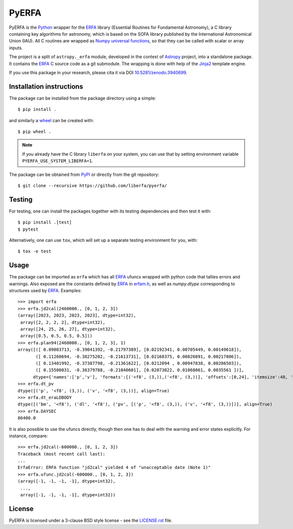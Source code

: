 ======
PyERFA
======

|PyPI Status| |Zenodo| |Travis Status| |Documentation Status|

PyERFA is the Python_ wrapper for the ERFA_ library (Essential Routines for
Fundamental Astronomy), a C library containing key algorithms for astronomy,
which is based on the SOFA library published by the International Astronomical
Union (IAU).  All C routines are wrapped as Numpy_ `universal functions
<https://numpy.org/devdocs/reference/ufuncs.html>`_, so that they can be
called with scalar or array inputs.

The project is a split of ``astropy._erfa`` module, developed in the
context of Astropy_ project, into a standalone package.  It contains
the ERFA_ C source code as a git submodule.  The wrapping is done
with help of the Jinja2_ template engine.

If you use this package in your research, please cita it via DOI
`10.5281/zenodo.3940699 <https://doi.org/10.5281/zenodo.3940699>`_.

.. Installation

Installation instructions
-------------------------

The package can be installed from the package directory using a simple::

  $ pip install .

and similarly a wheel_ can be created with::

  $ pip wheel .

.. note:: If you already have the C library ``liberfa`` on your
  system, you can use that by setting environment variable
  ``PYERFA_USE_SYSTEM_LIBERFA=1``.


.. _wheel: https://github.com/pypa/wheel

The package can be obtained from PyPI_ or directly from the git repository::

  $ git clone --recursive https://github.com/liberfa/pyerfa/



Testing
-------

For testing, one can install the packages together with its testing
dependencies and then test it with::

  $ pip install .[test]
  $ pytest

Alternatively, one can use ``tox``, which will set up a separate testing
environment for you, with::

  $ tox -e test


Usage
-----

The package can be imported as ``erfa`` which has all ERFA_ ufuncs wrapped with
python code that tallies errors and warnings.  Also exposed are the constants
defined by ERFA_ in `erfam.h
<https://github.com/liberfa/erfa/blob/master/src/erfam.h>`_, as well
as `numpy.dtype` corresponding to structures used by ERFA_.  Examples::

  >>> import erfa
  >>> erfa.jd2cal(2460000., [0, 1, 2, 3])
  (array([2023, 2023, 2023, 2023], dtype=int32),
   array([2, 2, 2, 2], dtype=int32),
   array([24, 25, 26, 27], dtype=int32),
   array([0.5, 0.5, 0.5, 0.5]))
  >>> erfa.plan94(2460000., [0, 1, 2, 3], 1)
  array([([ 0.09083713, -0.39041392, -0.21797389], [0.02192341, 0.00705449, 0.00149618]),
         ([ 0.11260694, -0.38275202, -0.21613731], [0.02160375, 0.00826891, 0.00217806]),
         ([ 0.13401992, -0.37387798, -0.21361622], [0.0212094 , 0.00947838, 0.00286503]),
         ([ 0.15500031, -0.36379788, -0.21040601], [0.02073822, 0.01068061, 0.0035561 ])],
        dtype={'names':['p','v'], 'formats':[('<f8', (3,)),('<f8', (3,))], 'offsets':[0,24], 'itemsize':48, 'aligned':True})
  >>> erfa.dt_pv
  dtype([('p', '<f8', (3,)), ('v', '<f8', (3,))], align=True)
  >>> erfa.dt_eraLDBODY
  dtype([('bm', '<f8'), ('dl', '<f8'), ('pv', [('p', '<f8', (3,)), ('v', '<f8', (3,))])], align=True)
  >>> erfa.DAYSEC
  86400.0

It is also possible to use the ufuncs directly, though then one has to
deal with the warning and error states explicitly.  For instance, compare::

  >>> erfa.jd2cal(-600000., [0, 1, 2, 3])
  Traceback (most recent call last):
  ...
  ErfaError: ERFA function "jd2cal" yielded 4 of "unacceptable date (Note 1)"
  >>> erfa.ufunc.jd2cal(-600000., [0, 1, 2, 3])
  (array([-1, -1, -1, -1], dtype=int32),
   ...,
   array([-1, -1, -1, -1], dtype=int32))


License
-------

PyERFA is licensed under a 3-clause BSD style license - see the
`LICENSE.rst <LICENSE.rst>`_ file.


.. References
.. _Python: https://www.python.org/
.. _ERFA: https://github.com/liberfa/erfa
.. _Numpy: https://numpy.org/
.. _Astropy: https://www.astropy.org
.. _PyPI: https://pypi.org/project/pyerfa/
.. _Jinja2: https://palletsprojects.com/p/jinja/
.. |PyPI Status| image:: https://img.shields.io/pypi/v/pyerfa.svg
    :target: https://pypi.python.org/pypi/pyerfa
    :alt: PyPI Status
.. |Zenodo| image:: https://zenodo.org/badge/261332899.svg
   :target: https://zenodo.org/badge/latestdoi/261332899
   :alt: DOI 10.5281/zenodo.3940699
.. |Travis Status| image:: https://img.shields.io/travis/liberfa/pyerfa/master?logo=travis%20ci&logoColor=white&label=Travis%20CI
    :target: https://travis-ci.org/liberfa/pyerfa
    :alt: Travis CI Status
.. |Documentation Status| image:: https://img.shields.io/readthedocs/pyerfa/latest.svg?logo=read%20the%20docs&logoColor=white&label=Docs&version=stable
    :target: http://pyerfa.readthedocs.org/en/stable/?badge=stable
    :alt: Documentation Status
